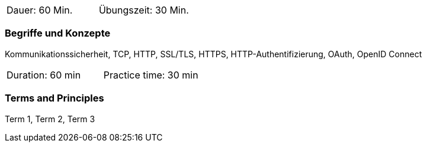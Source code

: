 // tag::DE[]
|===
| Dauer: 60 Min. | Übungszeit: 30 Min.
|===

=== Begriffe und Konzepte

Kommunikationssicherheit, TCP, HTTP, SSL/TLS, HTTPS, HTTP-Authentifizierung, OAuth, OpenID Connect

// end::DE[]

// tag::EN[]
|===
| Duration: 60 min | Practice time: 30 min
|===

=== Terms and Principles
Term 1, Term 2, Term 3

// end::EN[]
